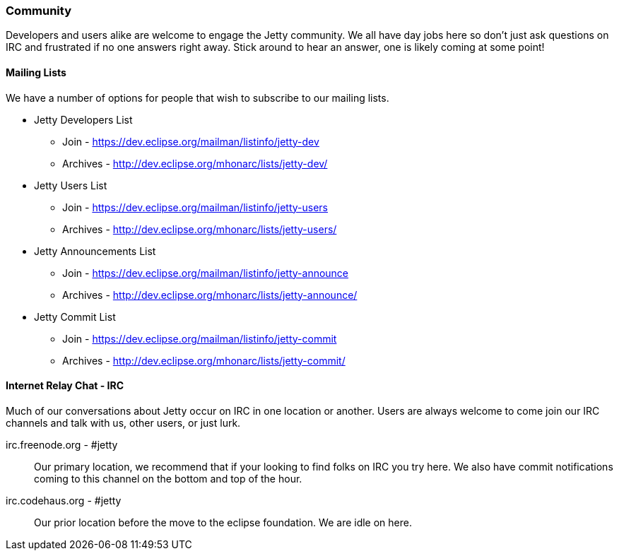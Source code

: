 //  ========================================================================
//  Copyright (c) 1995-2012 Mort Bay Consulting Pty. Ltd.
//  ========================================================================
//  All rights reserved. This program and the accompanying materials
//  are made available under the terms of the Eclipse Public License v1.0
//  and Apache License v2.0 which accompanies this distribution.
//
//      The Eclipse Public License is available at
//      http://www.eclipse.org/legal/epl-v10.html
//
//      The Apache License v2.0 is available at
//      http://www.opensource.org/licenses/apache2.0.php
//
//  You may elect to redistribute this code under either of these licenses.
//  ========================================================================

[[community]]
=== Community

Developers and users alike are welcome to engage the Jetty community.
We all have day jobs here so don't just ask questions on IRC and frustrated if no one answers right away.
Stick around to hear an answer, one is likely coming at some point!

[[community-mailing-lists]]
==== Mailing Lists

We have a number of options for people that wish to subscribe to our mailing lists.

* Jetty Developers List
** Join - https://dev.eclipse.org/mailman/listinfo/jetty-dev
** Archives - http://dev.eclipse.org/mhonarc/lists/jetty-dev/
* Jetty Users List
** Join - https://dev.eclipse.org/mailman/listinfo/jetty-users
** Archives - http://dev.eclipse.org/mhonarc/lists/jetty-users/
* Jetty Announcements List
** Join - https://dev.eclipse.org/mailman/listinfo/jetty-announce
** Archives - http://dev.eclipse.org/mhonarc/lists/jetty-announce/
* Jetty Commit List
** Join - https://dev.eclipse.org/mailman/listinfo/jetty-commit
** Archives - http://dev.eclipse.org/mhonarc/lists/jetty-commit/

[[community-irc]]
==== Internet Relay Chat - IRC

Much of our conversations about Jetty occur on IRC in one location or another.
Users are always welcome to come join our IRC channels and talk with us, other users, or just lurk.

irc.freenode.org - #jetty::
  Our primary location, we recommend that if your looking to find folks on IRC you try here.
  We also have commit notifications coming to this channel on the bottom and top of the hour.
irc.codehaus.org - #jetty::
  Our prior location before the move to the eclipse foundation.
  We are idle on here.

